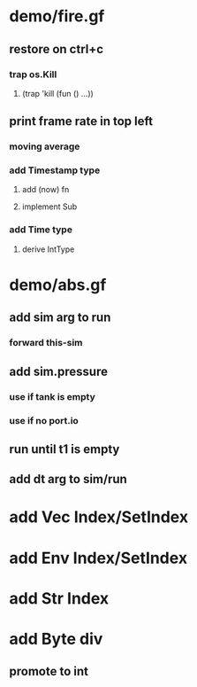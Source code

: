 * demo/fire.gf
** restore on ctrl+c
*** trap os.Kill
**** (trap 'kill (fun () ...))
** print frame rate in top left
*** moving average
*** add Timestamp type
**** add (now) fn
**** implement Sub
*** add Time type
**** derive IntType
* demo/abs.gf
** add sim arg to run
*** forward this-sim
** add sim.pressure 
*** use if tank is empty
*** use if no port.io
** run until t1 is empty
** add dt arg to sim/run
* add Vec Index/SetIndex
* add Env Index/SetIndex
* add Str Index
* add Byte div
** promote to int
